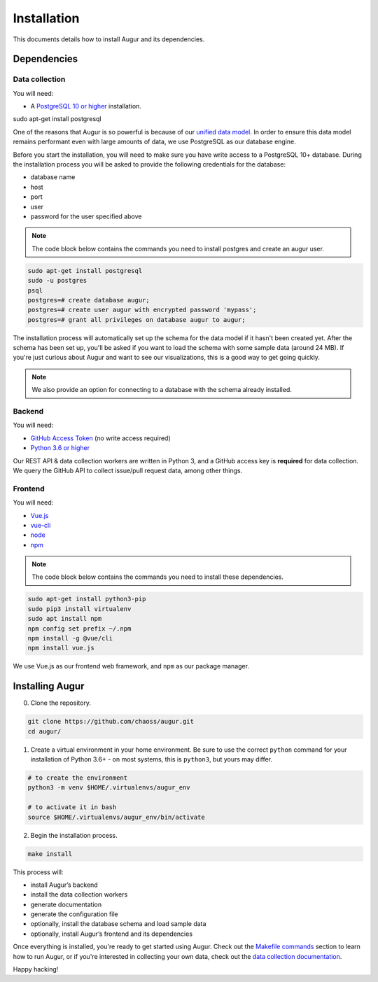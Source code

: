 ~~~~~~~~~~~~~~~~~~~~~~~~~~~~
Installation
~~~~~~~~~~~~~~~~~~~~~~~~~~~~

This documents details how to install Augur and its dependencies.

================
Dependencies
================

Data collection
---------------
You will need:

-  A `PostgreSQL 10 or higher <https://www.postgresql.org/download/>`__ installation.
   
.. code::

sudo apt-get install postgresql


One of the reasons that Augur is so powerful is because of our `unified data model <../architecture/data-model.rst>`_.
In order to ensure this data model remains performant even with large amounts of data, we use PostgreSQL as
our database engine. 

Before you start the installation, you will need to make sure you have write access to a PostgreSQL 10+ database.
During the installation process you will be asked to provide the following credentials for the database:

- database name
- host
- port
- user
- password for the user specified above

.. note::

   The code block below contains the commands you need to install postgres and create an augur user. 

.. code:: 

    sudo apt-get install postgresql 
    sudo -u postgres 
    psql
    postgres=# create database augur;
    postgres=# create user augur with encrypted password 'mypass';
    postgres=# grant all privileges on database augur to augur;

The installation process will automatically set up the schema for the data model if it hasn't been created yet.
After the schema has been set up, you'll be asked if you want to load the schema with some sample data (around 24 MB).
If you're just curious about Augur and want to see our visualizations, this is a good way to get going quickly.

.. note::

    We also provide an option for connecting to a database with the schema already installed.

Backend
---------
You will need:

-  `GitHub Access Token <https://github.com/settings/tokens>`__ (no write access required)
-  `Python 3.6 or higher <https://www.python.org/downloads/>`__

Our REST API & data collection workers are written in Python 3, and a GitHub access key is **required** for data collection.
We query the GitHub API to collect issue/pull request data, among other things.

Frontend
---------
You will need:

-  `Vue.js <https://vuejs.org/>`__
-  `vue-cli <https://cli.vuejs.org/>`__
-  `node <https://nodejs.org/en/>`__
-  `npm <https://www.npmjs.com/>`__

.. note::

   The code block below contains the commands you need to install these dependencies.  
   
.. code::

    sudo apt-get install python3-pip
    sudo pip3 install virtualenv 
    sudo apt install npm
    npm config set prefix ~/.npm
    npm install -g @vue/cli
    npm install vue.js 

We use Vue.js as our frontend web framework, and ``npm`` as our package manager.

=================
Installing Augur
=================

0. Clone the repository.

.. code:: bash

   git clone https://github.com/chaoss/augur.git
   cd augur/

1. Create a virtual environment in your home environment. Be sure to use
   the correct ``python`` command for your installation of Python 3.6+ - on most systems, this is ``python3``,
   but yours may differ.

.. code:: bash

    # to create the environment
    python3 -m venv $HOME/.virtualenvs/augur_env

    # to activate it in bash
    source $HOME/.virtualenvs/augur_env/bin/activate

2. Begin the installation process.

.. code:: bash

   make install

This process will:

- install Augur’s backend 
- install the data collection workers
- generate documentation
- generate the configuration file
- optionally, install the database schema and load sample data 
- optionally, install Augur’s frontend and its dependencies 

Once everything is installed, you're ready to get started using Augur. Check out the `Makefile commands <usage/make-commands.html#development>`_ section to learn how to run Augur, or if you're interested in collecting your own data, check out the `data collection documentation <../data-collection/starting-collection-workers.html>`_.

Happy hacking!
